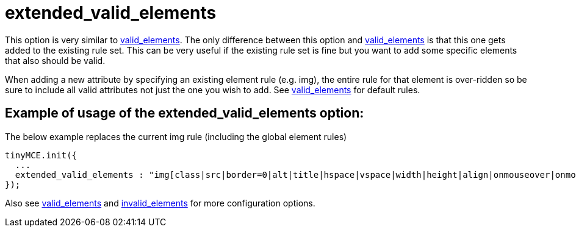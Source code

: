 :rootDir: ./../../
:partialsDir: {rootDir}partials/
= extended_valid_elements

This option is very similar to xref:reference/configuration/valid_elements.adoc[valid_elements]. The only difference between this option and xref:reference/configuration/valid_elements.adoc[valid_elements] is that this one gets added to the existing rule set. This can be very useful if the existing rule set is fine but you want to add some specific elements that also should be valid.

When adding a new attribute by specifying an existing element rule (e.g. img), the entire rule for that element is over-ridden so be sure to include all valid attributes not just the one you wish to add. See xref:reference/configuration/valid_elements.adoc[valid_elements] for default rules.

[[example-of-usage-of-the-extended_valid_elements-option]]
== Example of usage of the extended_valid_elements option:
anchor:exampleofusageoftheextended_valid_elementsoption[historical anchor]

The below example replaces the current img rule (including the global element rules)

[source,js]
----
tinyMCE.init({
  ...
  extended_valid_elements : "img[class|src|border=0|alt|title|hspace|vspace|width|height|align|onmouseover|onmouseout|name]"
});
----

Also see xref:reference/configuration/valid_elements.adoc[valid_elements] and xref:reference/configuration/invalid_elements.adoc[invalid_elements] for more configuration options.
